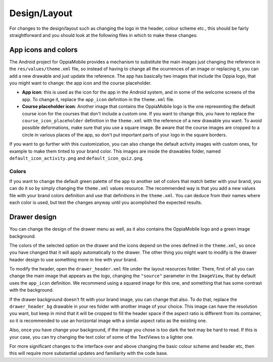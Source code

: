 ################
Design/Layout
################


For changes to the design/layout such as changing the logo in the header, colour
scheme etc., this should be fairly straightforward and you should look at the 
following files in which to make these changes:

App icons and colors
--------------------

The Android project for OppiaMobile provides a mechanism to substitute the main images just changing the reference in the ``res/values/theme.xml``
file, so instead of having to change all the ocurrences of an image or replacing it, you can add a new drawable and just update the reference.
The app has basically two images that include the Oppia logo, that you might want to change: the app icon and the course placeholder.


* **App icon**: this is used as the icon for the app in the Android system, and in some of the welcome screens of the app. To change it,
  replace the ``app_icon`` definition in the ``theme.xml`` file.
* **Course placeholder icon**: Another image that contains the OppiaMobile logo is the one representing the default course icon for the courses that 
  don't include a custom one. If you want to change this, you have to replace the ``course_icon_placeholder`` definition in the ``theme.xml`` with the 
  reference of a new drawable you want. To avoid possible deformations, make sure that you use a square image. Be aware that the course images are
  cropped to a circle in various places of the app, so don't put important parts of your logo in the square borders.


If you want to go further with this customization, you can also change the default activity images with custom ones, for 
example to make them tinted to your brand color. This images are inside the drawables folder, named 
``default_icon_activity.png`` and ``default_icon_quiz.png``.


Colors
^^^^^^^

If you want to change the default green palette of the app to another set of colors that match better with your brand, 
you can do it so by simply changing the ``theme.xml`` values resource. The recommended way is that you add a new values
file with your brand colors definition and use that definitions in the ``theme.xml``.
You can deduce from their names where each color is used, but test the changes anyway until you acomplished the expected results.

Drawer design
---------------

You can change the design of the drawer menu as well, as it also contains the OppiaMobile logo and a green image background.

The colors of the selected option on the drawer and the icons depend on the ones defined in the ``theme.xml``, 
so once you have changed that it will apply automatically to the drawer. The other thing you might want to modify 
is the drawer header design to use something more in line with your brand.

To modify the header, open the ``drawer_header.xml`` file under the layout resources folder. There, first of all you can 
change the main image that appears as the logo, changing the ``"source"`` parameter in the ``ImageView``, that by 
default uses the ``app_icon`` definition. We recommend using a squared image for this one, and something that has some 
contrast with the background. 

If the drawer background doesn't fit with your brand image, you can change that also. To do that, replace the 
``drawer_header_bg`` drawable in your res folder with another image of your choice. This image can have the resolution 
you want, but keep in mind that it will be cropped to fill the header space if the aspect ratio is different from its 
container, so it is recommended to use an horizontal image with a similar aspect ratio as the existing one.

Also, once you have change your background, if the image you chose is too dark the text may be hard to read. If this is 
your case, you can try changing the text color of some of the TextViews to a lighter one.


For more significant changes to the interface over and above changing the basic 
colour scheme and header etc, then this will require more substantial updates 
and familiarity with the code base.

